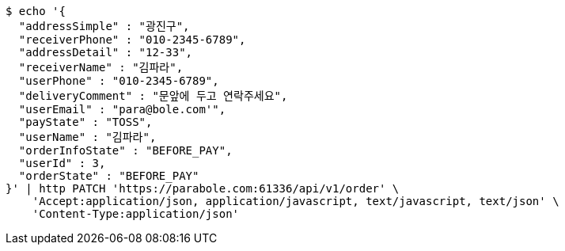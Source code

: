 [source,bash]
----
$ echo '{
  "addressSimple" : "광진구",
  "receiverPhone" : "010-2345-6789",
  "addressDetail" : "12-33",
  "receiverName" : "김파라",
  "userPhone" : "010-2345-6789",
  "deliveryComment" : "문앞에 두고 연락주세요",
  "userEmail" : "para@bole.com'",
  "payState" : "TOSS",
  "userName" : "김파라",
  "orderInfoState" : "BEFORE_PAY",
  "userId" : 3,
  "orderState" : "BEFORE_PAY"
}' | http PATCH 'https://parabole.com:61336/api/v1/order' \
    'Accept:application/json, application/javascript, text/javascript, text/json' \
    'Content-Type:application/json'
----